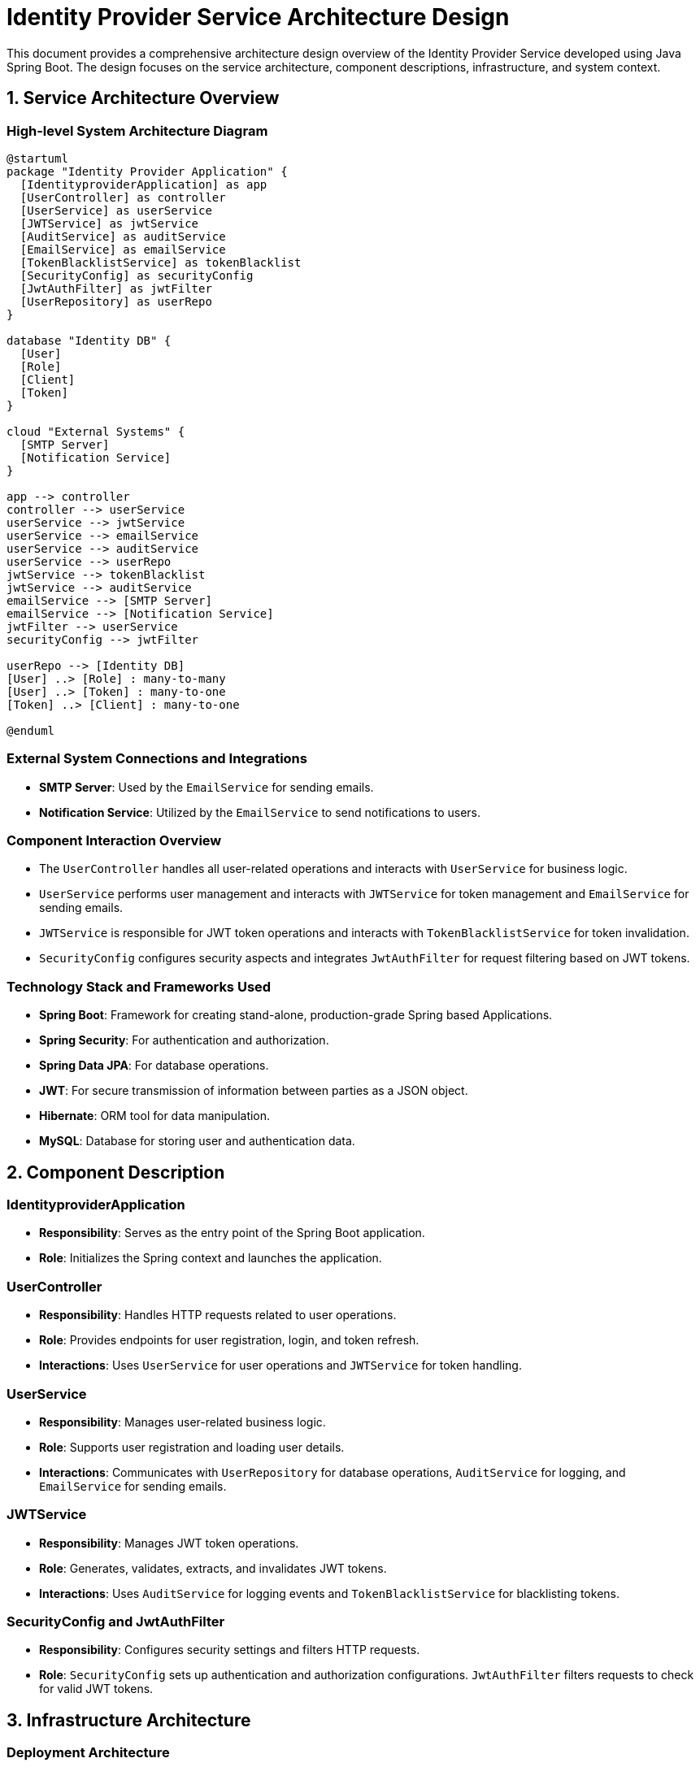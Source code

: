 = Identity Provider Service Architecture Design

This document provides a comprehensive architecture design overview of the Identity Provider Service developed using Java Spring Boot. The design focuses on the service architecture, component descriptions, infrastructure, and system context.

== 1. Service Architecture Overview

=== High-level System Architecture Diagram

[plantuml, diagram-architecture, png]
----
@startuml
package "Identity Provider Application" {
  [IdentityproviderApplication] as app
  [UserController] as controller
  [UserService] as userService
  [JWTService] as jwtService
  [AuditService] as auditService
  [EmailService] as emailService
  [TokenBlacklistService] as tokenBlacklist
  [SecurityConfig] as securityConfig
  [JwtAuthFilter] as jwtFilter
  [UserRepository] as userRepo
}

database "Identity DB" {
  [User]
  [Role]
  [Client]
  [Token]
}

cloud "External Systems" {
  [SMTP Server]
  [Notification Service]
}

app --> controller
controller --> userService
userService --> jwtService
userService --> emailService
userService --> auditService
userService --> userRepo
jwtService --> tokenBlacklist
jwtService --> auditService
emailService --> [SMTP Server]
emailService --> [Notification Service]
jwtFilter --> userService
securityConfig --> jwtFilter

userRepo --> [Identity DB]
[User] ..> [Role] : many-to-many
[User] ..> [Token] : many-to-one
[Token] ..> [Client] : many-to-one

@enduml
----

=== External System Connections and Integrations

- **SMTP Server**: Used by the `EmailService` for sending emails.
- **Notification Service**: Utilized by the `EmailService` to send notifications to users.

=== Component Interaction Overview

- The `UserController` handles all user-related operations and interacts with `UserService` for business logic.
- `UserService` performs user management and interacts with `JWTService` for token management and `EmailService` for sending emails.
- `JWTService` is responsible for JWT token operations and interacts with `TokenBlacklistService` for token invalidation.
- `SecurityConfig` configures security aspects and integrates `JwtAuthFilter` for request filtering based on JWT tokens.

=== Technology Stack and Frameworks Used

- **Spring Boot**: Framework for creating stand-alone, production-grade Spring based Applications.
- **Spring Security**: For authentication and authorization.
- **Spring Data JPA**: For database operations.
- **JWT**: For secure transmission of information between parties as a JSON object.
- **Hibernate**: ORM tool for data manipulation.
- **MySQL**: Database for storing user and authentication data.

== 2. Component Description

=== IdentityproviderApplication

- **Responsibility**: Serves as the entry point of the Spring Boot application.
- **Role**: Initializes the Spring context and launches the application.

=== UserController

- **Responsibility**: Handles HTTP requests related to user operations.
- **Role**: Provides endpoints for user registration, login, and token refresh.
- **Interactions**: Uses `UserService` for user operations and `JWTService` for token handling.

=== UserService

- **Responsibility**: Manages user-related business logic.
- **Role**: Supports user registration and loading user details.
- **Interactions**: Communicates with `UserRepository` for database operations, `AuditService` for logging, and `EmailService` for sending emails.

=== JWTService

- **Responsibility**: Manages JWT token operations.
- **Role**: Generates, validates, extracts, and invalidates JWT tokens.
- **Interactions**: Uses `AuditService` for logging events and `TokenBlacklistService` for blacklisting tokens.

=== SecurityConfig and JwtAuthFilter

- **Responsibility**: Configures security settings and filters HTTP requests.
- **Role**: `SecurityConfig` sets up authentication and authorization configurations. `JwtAuthFilter` filters requests to check for valid JWT tokens.

== 3. Infrastructure Architecture

=== Deployment Architecture

The application is containerized using Docker, allowing it to be deployed on any Docker-compatible environment, including Kubernetes clusters for better scalability and management.

=== Database Architecture

The application uses MySQL as its database. It stores user information, roles, tokens, and client details. The database schema is managed through Hibernate ORM with Spring Data JPA.

=== Security Architecture

Security is managed using Spring Security, which provides comprehensive authentication and authorization capabilities. Passwords are stored in hashed formats using BCrypt.

=== Network Architecture

The application is deployed within a private network with controlled access. Communication between services and the database is secured using network policies that restrict traffic flow.

== 4. System Context

=== External Systems and Their Interfaces

- **SMTP Server**: Interface for email transmission.
- **Notification Service**: RESTful API for sending notifications.

=== Data Flow Between Systems

1. User data flows from `UserController` to `UserService` and then to `UserRepository` and the MySQL database.
2. Email data flows from `EmailService` to the SMTP server and Notification Service.

=== Authentication and Authorization Flows at System Level

1. User sends login credentials to `UserController`.
2. `UserController` passes credentials to `UserService`, which uses `JWTService` to create tokens.
3. Tokens are sent back to the user, which must be included in subsequent requests.
4. `JwtAuthFilter` validates tokens with each request.

This document outlines the architecture of the Identity Provider Service, detailing the system's components, interactions, and external integrations, providing a clear overview for architects and developers.